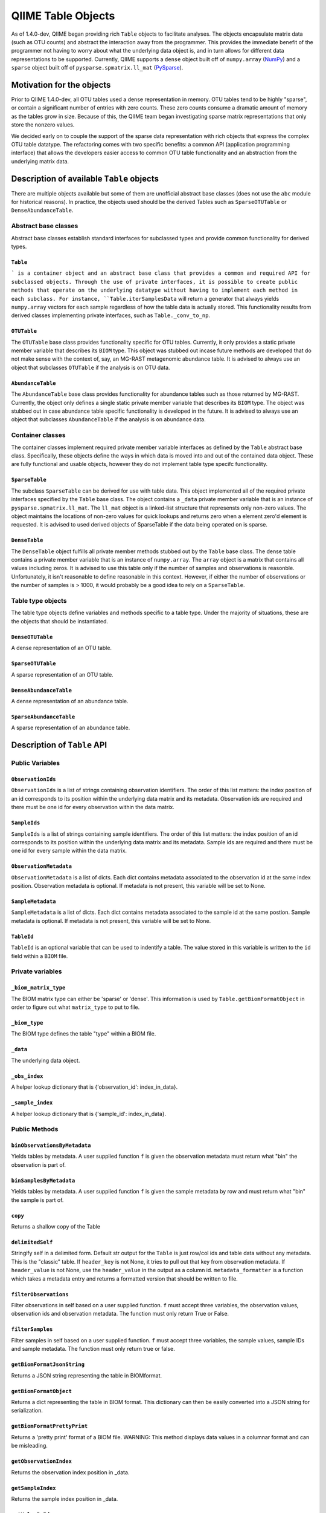 .. _table_objects:

===========================================
QIIME Table Objects
===========================================

As of 1.4.0-dev, QIIME began providing rich ``Table`` objects to facilitate analyses. The objects encapsulate matrix data (such as OTU counts) and abstract the interaction away from the programmer. This provides the immediate benefit of the programmer not having to worry about what the underlying data object is, and in turn allows for different data representations to be supported. Currently, QIIME supports a ``dense`` object built off of ``numpy.array`` (`NumPy <http://http://numpy.scipy.org/>`_) and a ``sparse`` object built off of ``pysparse.spmatrix.ll_mat`` (`PySparse <http://pysparse.sourceforge.net/>`_). 

Motivation for the objects
==========================

Prior to QIIME 1.4.0-dev, all OTU tables used a dense representation in memory. OTU tables tend to be highly "sparse", or contain a significant number of entries with zero counts. These zero counts consume a dramatic amount of memory as the tables grow in size. Because of this, the QIIME team began investigating sparse matrix representations that only store the nonzero values. 

We decided early on to couple the support of the sparse data representation with rich objects that express the complex OTU table datatype. The refactoring comes with two specific benefits: a common API (application programming interface) that allows the developers easier access to common OTU table functionality and an abstraction from the underlying matrix data.

Description of available ``Table`` objects
==========================================

There are multiple objects available but some of them are unofficial abstract base classes (does not use the ``abc`` module for historical reasons). In practice, the objects used should be the derived Tables such as ``SparseOTUTable`` or ``DenseAbundanceTable``. 

Abstract base classes
---------------------

Abstract base classes establish standard interfaces for subclassed types and provide common functionality for derived types. 

``Table``
^^^^^^^^^

``` is a container object and an abstract base class that provides a common and required API for subclassed objects. Through the use of private interfaces, it is possible to create public methods that operate on the underlying datatype without having to implement each method in each subclass. For instance, ``Table.iterSamplesData`` will return a generator that always yields ``numpy.array`` vectors for each sample regardless of how the table data is actually stored. This functionality results from derived classes implementing private interfaces, such as ``Table._conv_to_np``.

``OTUTable``
^^^^^^^^^^^^

The ``OTUTable`` base class provides functionality specific for OTU tables. Currently, it only provides a static private member variable that describes its ``BIOM`` type. This object was stubbed out incase future methods are developed that do not make sense with the context of, say, an MG-RAST metagenomic abundance table. It is advised to always use an object that subclasses ``OTUTable`` if the analysis is on OTU data.

``AbundanceTable``
^^^^^^^^^^^^^^^^^^

The ``AbundanceTable`` base class provides functionality for abundance tables such as those returned by MG-RAST. Currently, the object only defines a single static private member variable that describes its ``BIOM`` type. The object was stubbed out in case abundance table specific functionality is developed in the future. It is advised to always use an object that subclasses ``AbundanceTable`` if the analysis is on abundance data.

Container classes
-----------------
The container classes implement required private member variable interfaces as defined by the ``Table`` abstract base class. Specifically, these objects define the ways in which data is moved into and out of the contained data object. These are fully functional and usable objects, however they do not implement table type specifc functionality.

``SparseTable``
^^^^^^^^^^^^^^^

The subclass ``SparseTable`` can be derived for use with table data. This object implemented all of the required private interfaces specified by the ``Table`` base class. The object contains a ``_data`` private member variable that is an instance of ``pysparse.spmatrix.ll_mat``. The ``ll_mat`` object is a linked-list structure that represensts only non-zero values. The object maintains the locations of non-zero values for quick lookups and returns zero when a element zero'd element is requested. It is advised to used derived objects of SparseTable if the data being operated on is sparse.

``DenseTable``
^^^^^^^^^^^^^^

The ``DenseTable`` object fulfills all private member methods stubbed out by the ``Table`` base class. The dense table contains a private member variable that is an instance of ``numpy.array``. The ``array`` object is a matrix that contains all values including zeros. It is advised to use this table only if the number of samples and observations is reasonble. Unfortunately, it isn't reasonable to define reasonable in this context. However, if either the number of observations or the number of samples is > 1000, it would probably be a good idea to rely on a ``SparseTable``.

Table type objects
------------------

The table type objects define variables and methods specific to a table type. Under the majority of situations, these are the objects that should be instantiated.

``DenseOTUTable``
^^^^^^^^^^^^^^^^^

A dense representation of an OTU table.

``SparseOTUTable``
^^^^^^^^^^^^^^^^^^

A sparse representation of an OTU table.

``DenseAbundanceTable``
^^^^^^^^^^^^^^^^^^^^^^^

A dense representation of an abundance table.

``SparseAbundanceTable``
^^^^^^^^^^^^^^^^^^^^^^^^

A sparse representation of an abundance table.

Description of ``Table`` API
============================

Public Variables
----------------

``ObservationIds``
^^^^^^^^^^^^^^^^^^^^^^^^

``ObservationIds`` is a list of strings containing observation identifiers. The order of this list matters: the index position of an id corresponds to its position within the underlying data matrix and its metadata. Observation ids are required and there must be one id for every observation within the data matrix. 

``SampleIds``
^^^^^^^^^^^^^^^^^^^

``SampleIds`` is a list of strings containing sample identifiers. The order of this list matters: the index position of an id corresponds to its position within the underlying data matrix and its metadata. Sample ids are required and there must be one id for every sample within the data matrix.

``ObservationMetadata``
^^^^^^^^^^^^^^^^^^^^^^^^^^^^^

``ObservationMetadata`` is a list of dicts. Each dict contains metadata associated to the observation id at the same index position. Observation metadata is optional. If metadata is not present, this variable will be set to None.

``SampleMetadata``
^^^^^^^^^^^^^^^^^^^^^^^^

``SampleMetadata`` is a list of dicts. Each dict contains metadata associated to the sample id at the same postion. Sample metadata is optional. If metadata is not present, this variable will be set to None.

``TableId``
^^^^^^^^^^^^^^^^^

``TableId`` is an optional variable that can be used to indentify a table. The value stored in this variable is written to the ``id`` field within a ``BIOM`` file. 

Private variables
-----------------

``_biom_matrix_type``
^^^^^^^^^^^^^^^^^^^^^^^^^^^

The BIOM matrix type can either be 'sparse' or 'dense'. This information is used by ``Table.getBiomFormatObject`` in order to figure out what ``matrix_type`` to put to file.

``_biom_type``
^^^^^^^^^^^^^^^^^^^^

The BIOM type defines the table "type" within a BIOM file.

``_data``
^^^^^^^^^^^^^^^

The underlying data object.

``_obs_index``
^^^^^^^^^^^^^^^^^^^^

A helper lookup dictionary that is {'observation_id': index_in_data}.

``_sample_index``
^^^^^^^^^^^^^^^^^^^^^^^

A helper lookup dictionary that is {'sample_id': index_in_data}.

Public Methods
--------------

``binObservationsByMetadata``
^^^^^^^^^^^^^^^^^^^^^^^^^^^^^^^^^^^

Yields tables by metadata. A user supplied function ``f`` is given the observation  metadata must return what "bin" the observation is part of.

``binSamplesByMetadata``
^^^^^^^^^^^^^^^^^^^^^^^^^^^^^^

Yields tables by metadata. A user supplied function ``f`` is given the sample metadata by row and must return what "bin" the sample is part of.

``copy``
^^^^^^^^^^^^^^

Returns a shallow copy of the Table

``delimitedSelf``
^^^^^^^^^^^^^^^^^^^^^^^

Stringify self in a delimited form. Default str output for the ``Table`` is just row/col ids and table data without any metadata. This is the "classic" table. If ``header_key`` is not None, it tries to pull out that key from observation metadata. If ``header_value`` is not None, use the ``header_value`` in the output as a column id. ``metadata_formatter`` is a function which takes a metadata entry and returns a formatted version that should be written to file.

``filterObservations``
^^^^^^^^^^^^^^^^^^^^^^^^^^^^

Filter observations in self based on a user supplied function. ``f`` must accept three variables, the observation values, observation ids and observation metadata. The function must only return True or False.

``filterSamples``
^^^^^^^^^^^^^^^^^^^^^^^

Filter samples in self based on a user supplied function. ``f`` must accept three variables, the sample values, sample IDs and sample metadata. The function must only return true or false.
        
``getBiomFormatJsonString``
^^^^^^^^^^^^^^^^^^^^^^^^^^^^^^^^^

Returns a JSON string representing the table in BIOMformat.

``getBiomFormatObject``
^^^^^^^^^^^^^^^^^^^^^^^^^^^^^

Returns a dict representing the table in BIOM format. This dictionary can then be easily converted into a JSON string for serialization.

``getBiomFormatPrettyPrint``
^^^^^^^^^^^^^^^^^^^^^^^^^^^^^^^^^^

Returns a 'pretty print' format of a BIOM file. WARNING: This method displays data values in a columnar format and can be misleading.

``getObservationIndex``
^^^^^^^^^^^^^^^^^^^^^^^^^^^^^

Returns the observation index position in _data.

``getSampleIndex``
^^^^^^^^^^^^^^^^^^^^^^^^

Returns the sample index position in _data.

``getValueByIds``
^^^^^^^^^^^^^^^^^^^^^^^

Return the value in the matrix corresponding to (obs_id, samp_id)

``isEmpty``
^^^^^^^^^^^^^^^^^

Returns True if ``Table._data`` is empty. It should not be possible for ``Table._data`` to be empty and have ``Table.SampleIds`` or ``Table.ObservationIds`` populated.

``iterObservationData``
^^^^^^^^^^^^^^^^^^^^^^^^^^^^^

Yields vectors of observation data where the values at each index correspond to the ``Table.SampleId`` and ``Table.SampleMetadata`` at the same index. 

``iterObservations``
^^^^^^^^^^^^^^^^^^^^^^^^^^

Yields (observation_value, observation_id, observation_metadata) NOTE: will return None in observation_metadata positions if ``Table.ObservationMetadata`` is set to None.
        
``iterSampleData``
^^^^^^^^^^^^^^^^^^^^^^^^

Yields vectors of sample sample data where the values at each index correspond to the ``Table.ObservationId`` and ``Table.ObservationMetadata`` at the same index.

``iterSamples``
^^^^^^^^^^^^^^^^^^^^^

Yields (sample_values, sample_id, sample_metadata)/ NOTE: will return None in sample_metadata positions if ``Table.SampleMetadata`` is set to None

``merge``
^^^^^^^^^^^^^^^

Merge two tables together. The axes, samples and observations, can be controlled independently and can both work on either 'union' or 'intersection'.  ``merge_f`` is a function that takes two arguments and returns a value. The method is parameterized so that the programmer can define how values are handled where there is overlap in (sample_id, observation_id) values between tables. ``sample_metadata_f`` and ``observation_metadata_f`` define how to merge metadata between tables. The default is to prefer the metadata associated to self if self has metadata otherwise take metadata from other. These functions are given both metadata dicts and must return a single metadata dict. NOTE: There is an implicit type conversion to float. Tables using strings as the type are not supported but no active check is in place. NOTE: The return type is always that of self

``nonzero``
^^^^^^^^^^^^^^^^^

Returns nonzero locations within the data matrix. The values returned are (observation_id, sample_id).

``normObservationBySample``
^^^^^^^^^^^^^^^^^^^^^^^^^^^^^^^^^

Return new table with relative abundance in each sample.

``normSampleByObservation``
^^^^^^^^^^^^^^^^^^^^^^^^^^^^^^^^^

Return new table with relative abundance in each observation.

``observationData``
^^^^^^^^^^^^^^^^^^^^^^^^^

Return a numpy vector with samples values associated to an observation id.

``observationExists``
^^^^^^^^^^^^^^^^^^^^^^^^^^^

Returns True if observation exists, False otherwise.

``reduce``
^^^^^^^^^^^^^^^^

Reduce over axis with ``f``. Axis can be either 'sample' or 'observation'

``sampleData``
^^^^^^^^^^^^^^^^^^^^

Return a numpy vector with observation values associated to a sample id.

``sampleExists``
^^^^^^^^^^^^^^^^^^^^^^

Returns True if sample exists, False otherwise.

``setValueByIds``
^^^^^^^^^^^^^^^^^^^^^^^

Set the value in the matrix corresponding to (observation_id, sample_id).

``sortByObservationId``
^^^^^^^^^^^^^^^^^^^^^^^^^^^^^

Return a table with the observation ids sorted by a user supplied function. The default is natural sort.

``sortBySampleId``
^^^^^^^^^^^^^^^^^^^^^^^^

Return a table with the sample ids sorted by a user supplied function/

``sortObservationOrder``
^^^^^^^^^^^^^^^^^^^^^^^^^^^^^^

Return a new table with the observation ids in the order given.

``sortSampleOrder``
^^^^^^^^^^^^^^^^^^^^^^^^^

Return a new table with the sample ids in the order given.

``sum``
^^^^^^^^^^^^^

Returns the sum by axis. The axis can either be 'whole', 'sample' or 'observation'. For the 'sample' and 'observation' axes, a vector is returned with the sum of the orthoganl vector. For example, if ``sum`` is called with 'sample', a vector is returned with a sum of the observations within each sample. Index 0 in that resulting vector would correspond to ``Table.SampleIds[0]``
        
``transformObservations``
^^^^^^^^^^^^^^^^^^^^^^^^^^^^^^^

Apply a user defined function to each observation. ``f`` is passed a numpy vector and must return a numpy vector of the same shape and datatype.
        
``transformSamples``
^^^^^^^^^^^^^^^^^^^^^^^^^^

Apply a user defined function to each sample. ``f`` is passed a numpy vector and must return a numpy vector of the same shape and datatype.

Private methods
---------------

``_cast_metadata``
^^^^^^^^^^^^^^^^^^^^^^^^

Casts all metadata to defaultdict to support default values

``_conv_to_np``
^^^^^^^^^^^^^^^^^^^^^

Converts a vector to a numpy array. Always returns a row vector for consistancy with numpy iteration over arrays
        

``_conv_to_self_type``
^^^^^^^^^^^^^^^^^^^^^^^^^^^^

For converting vectors to a compatible self type.

``_data_equality``
^^^^^^^^^^^^^^^^^^^^^^^^

A private method that defines how to test equality between Table._data variables.

``_index_ids``
^^^^^^^^^^^^^^^^^^^^

Sets lookups {id:index in _data}

``_intersect_id_order``
^^^^^^^^^^^^^^^^^^^^^^^^^^^^^

Determines the merge order for id lists A and B

``_iter_obs``
^^^^^^^^^^^^^^^^^^^

Return observation vectors of data matrix

``_iter_samp``
^^^^^^^^^^^^^^^^^^^^

Return sample vectors of data matrix vectors

``_union_id_order``
^^^^^^^^^^^^^^^^^^^^^^^^^

Determines merge order for id lists A and B

``_verify_metadata``
^^^^^^^^^^^^^^^^^^^^^^^^^^

Obtain some notion of sanity on object construction with inputs

Mini How-To
===========



